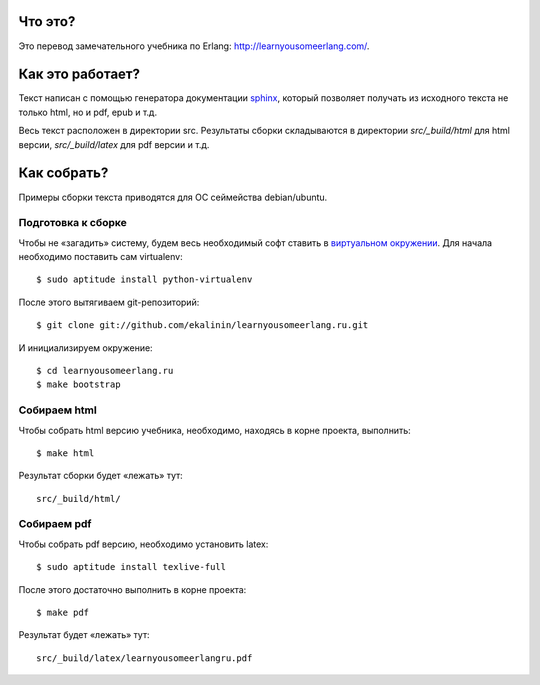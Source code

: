 Что это?
========

Это перевод замечательного учебника по Erlang: http://learnyousomeerlang.com/.

Как это работает?
=================

Текст написан с помощью генератора документации `sphinx <http://sphinx.pocoo.org/>`_,
который позволяет получать из исходного текста не только html, но и pdf, epub и т.д.

Весь текст расположен в директории src. Результаты сборки складываются в директории
`src/_build/html` для html версии, `src/_build/latex` для pdf версии и т.д.

Как собрать?
============

Примеры сборки текста приводятся для ОС сеймейства debian/ubuntu.

Подготовка к сборке
-------------------

Чтобы не «загадить» систему, будем весь необходимый софт ставить в
`виртуальном окружении <http://www.virtualenv.org/>`_. Для начала необходимо
поставить сам virtualenv::

    $ sudo aptitude install python-virtualenv

После этого вытягиваем git-репозиторий::

    $ git clone git://github.com/ekalinin/learnyousomeerlang.ru.git

И инициализируем окружение::

    $ cd learnyousomeerlang.ru
    $ make bootstrap

Собираем html
-------------

Чтобы собрать html версию учебника, необходимо, находясь в корне проекта,
выполнить::

    $ make html

Результат сборки будет «лежать» тут::

    src/_build/html/


Собираем pdf
------------

Чтобы собрать pdf версию, необходимо установить latex::

    $ sudo aptitude install texlive-full

После этого достаточно выполнить в корне проекта::

    $ make pdf

Результат будет «лежать» тут::

    src/_build/latex/learnyousomeerlangru.pdf
